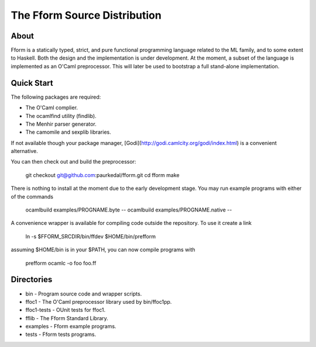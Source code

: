 ===============================
 The Fform Source Distribution
===============================


About
=====

Fform is a statically typed, strict, and pure functional programming language
related to the ML family, and to some extent to Haskell.  Both the design and
the implementation is under development.  At the moment, a subset of the
language is implemented as an O'Caml preprocessor.  This will later be used to
bootstrap a full stand-alone implementation.


Quick Start
===========

The following packages are required:

* The O'Caml complier.
* The ocamlfind utility (findlib).
* The Menhir parser generator.
* The camomile and sexplib libraries.

If not available though your package manager,
[Godi](http://godi.camlcity.org/godi/index.html) is a convenient alternative.

You can then check out and build the preprocessor:

    git checkout git@github.com:paurkedal/fform.git
    cd fform
    make

There is nothing to install at the moment due to the early development stage.
You may run example programs with either of the commands

    ocamlbuild examples/PROGNAME.byte --
    ocamlbuild examples/PROGNAME.native --

A convenience wrapper is available for compiling code outside the repository.
To use it create a link

    ln -s $FFORM_SRCDIR/bin/ffdev $HOME/bin/prefform

assuming $HOME/bin is in your $PATH, you can now compile programs with

    prefform ocamlc -o foo foo.ff


Directories
===========

* bin - Program source code and wrapper scripts.
* ffoc1 - The O'Caml preprocessor library used by bin/ffoc1pp.
* ffoc1-tests - OUnit tests for ffoc1.
* fflib - The Fform Standard Library.
* examples - Fform example programs.
* tests - Fform tests programs.
